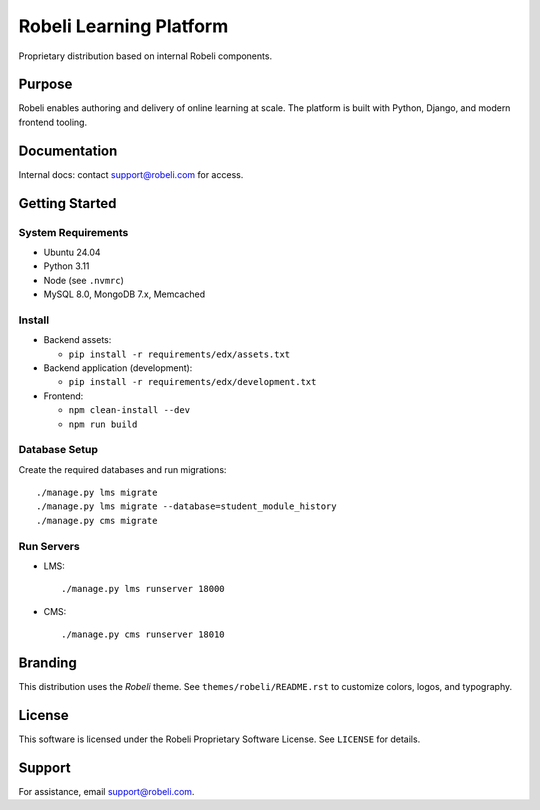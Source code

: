 Robeli Learning Platform
########################

Proprietary distribution based on internal Robeli components.

Purpose
*******
Robeli enables authoring and delivery of online learning at scale. The platform is built with Python, Django, and modern frontend tooling.

Documentation
*************
Internal docs: contact support@robeli.com for access.

Getting Started
***************

System Requirements
===================
- Ubuntu 24.04
- Python 3.11
- Node (see ``.nvmrc``)
- MySQL 8.0, MongoDB 7.x, Memcached

Install
=======
- Backend assets:

  - ``pip install -r requirements/edx/assets.txt``

- Backend application (development):

  - ``pip install -r requirements/edx/development.txt``

- Frontend:

  - ``npm clean-install --dev``
  - ``npm run build``

Database Setup
==============
Create the required databases and run migrations::

  ./manage.py lms migrate
  ./manage.py lms migrate --database=student_module_history
  ./manage.py cms migrate

Run Servers
===========
- LMS::

  ./manage.py lms runserver 18000

- CMS::

  ./manage.py cms runserver 18010

Branding
********
This distribution uses the `Robeli` theme. See ``themes/robeli/README.rst`` to customize colors, logos, and typography.

License
*******
This software is licensed under the Robeli Proprietary Software License. See ``LICENSE`` for details.

Support
*******
For assistance, email support@robeli.com.